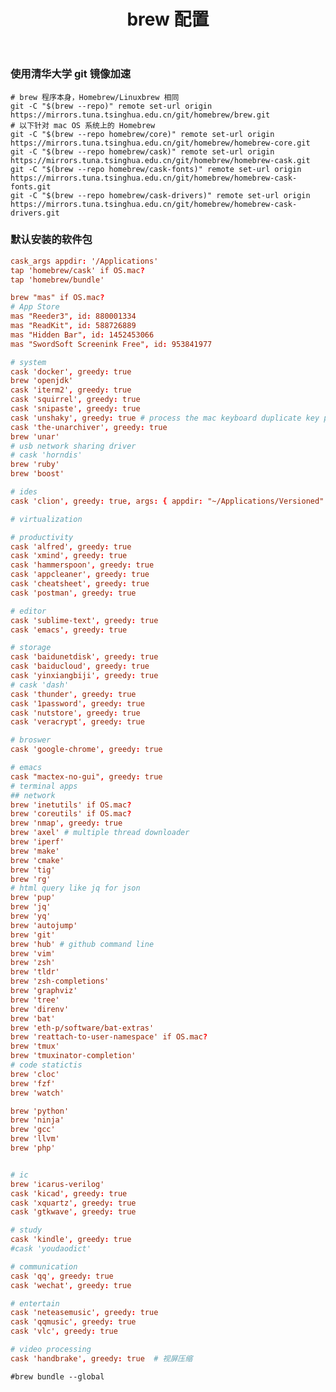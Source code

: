 #+TITLE:  brew 配置
#+AUTHOR: 孙建康（rising.lambda）
#+EMAIL:  rising.lambda@gmail.com

#+DESCRIPTION: brew 配置文件
#+PROPERTY:    header-args        :comments org
#+PROPERTY:    header-args        :mkdirp yes
#+OPTIONS:     num:nil toc:nil todo:nil tasks:nil tags:nil
#+OPTIONS:     skip:nil author:nil email:nil creator:nil timestamp:nil
#+INFOJS_OPT:  view:nil toc:nil ltoc:t mouse:underline buttons:0 path:http://orgmode.org/org-info.js

*** 使用清华大学 git 镜像加速
    #+BEGIN_SRC shell :tangle no :exports code :results none
      # brew 程序本身，Homebrew/Linuxbrew 相同
      git -C "$(brew --repo)" remote set-url origin https://mirrors.tuna.tsinghua.edu.cn/git/homebrew/brew.git
      # 以下针对 mac OS 系统上的 Homebrew
      git -C "$(brew --repo homebrew/core)" remote set-url origin https://mirrors.tuna.tsinghua.edu.cn/git/homebrew/homebrew-core.git
      git -C "$(brew --repo homebrew/cask)" remote set-url origin https://mirrors.tuna.tsinghua.edu.cn/git/homebrew/homebrew-cask.git
      git -C "$(brew --repo homebrew/cask-fonts)" remote set-url origin https://mirrors.tuna.tsinghua.edu.cn/git/homebrew/homebrew-cask-fonts.git
      git -C "$(brew --repo homebrew/cask-drivers)" remote set-url origin https://mirrors.tuna.tsinghua.edu.cn/git/homebrew/homebrew-cask-drivers.git
    #+END_SRC

*** 默认安装的软件包
    #+BEGIN_SRC conf :tangle (m/resolve "${m/home.d}/.Brewfile") :exports code :results none :eval never :comments link
      cask_args appdir: '/Applications'
      tap 'homebrew/cask' if OS.mac?
      tap 'homebrew/bundle'

      brew "mas" if OS.mac?
      # App Store
      mas "Reeder3", id: 880001334
      mas "ReadKit", id: 588726889
      mas "Hidden Bar", id: 1452453066
      mas "SwordSoft Screenink Free", id: 953841977

      # system
      cask 'docker', greedy: true
      brew 'openjdk'
      cask 'iterm2', greedy: true
      cask 'squirrel', greedy: true
      cask 'snipaste', greedy: true
      cask 'unshaky', greedy: true # process the mac keyboard duplicate key problem
      cask 'the-unarchiver', greedy: true
      brew 'unar'
      # usb network sharing driver
      # cask 'horndis'
      brew 'ruby'
      brew 'boost'

      # ides
      cask 'clion', greedy: true, args: { appdir: "~/Applications/Versioned" }

      # virtualization

      # productivity
      cask 'alfred', greedy: true
      cask 'xmind', greedy: true
      cask 'hammerspoon', greedy: true
      cask 'appcleaner', greedy: true
      cask 'cheatsheet', greedy: true
      cask 'postman', greedy: true

      # editor
      cask 'sublime-text', greedy: true
      cask 'emacs', greedy: true

      # storage
      cask 'baidunetdisk', greedy: true
      cask 'baiducloud', greedy: true
      cask 'yinxiangbiji', greedy: true
      # cask 'dash'
      cask 'thunder', greedy: true
      cask '1password', greedy: true
      cask 'nutstore', greedy: true
      cask 'veracrypt', greedy: true

      # broswer
      cask 'google-chrome', greedy: true

      # emacs
      cask "mactex-no-gui", greedy: true
      # terminal apps
      ## network
      brew 'inetutils' if OS.mac?
      brew 'coreutils' if OS.mac?
      brew 'nmap', greedy: true
      brew 'axel' # multiple thread downloader
      brew 'iperf'
      brew 'make'
      brew 'cmake'
      brew 'tig'
      brew 'rg'
      # html query like jq for json
      brew 'pup'
      brew 'jq'
      brew 'yq'
      brew 'autojump'
      brew 'git'
      brew 'hub' # github command line
      brew 'vim'
      brew 'zsh'
      brew 'tldr'
      brew 'zsh-completions'
      brew 'graphviz'
      brew 'tree'
      brew 'direnv'
      brew 'bat'
      brew 'eth-p/software/bat-extras'
      brew 'reattach-to-user-namespace' if OS.mac?
      brew 'tmux'
      brew 'tmuxinator-completion'
      # code statictis
      brew 'cloc'
      brew 'fzf'
      brew 'watch'

      brew 'python'
      brew 'ninja'
      brew 'gcc'
      brew 'llvm'
      brew 'php'


      # ic
      brew 'icarus-verilog'
      cask 'kicad', greedy: true
      cask 'xquartz', greedy: true
      cask 'gtkwave', greedy: true

      # study
      cask 'kindle', greedy: true
      #cask 'youdaodict'

      # communication
      cask 'qq', greedy: true
      cask 'wechat', greedy: true

      # entertain
      cask 'neteasemusic', greedy: true
      cask 'qqmusic', greedy: true
      cask 'vlc', greedy: true

      # video processing
      cask 'handbrake', greedy: true  # 视屏压缩
    #+END_SRC

    #+BEGIN_SRC shell :tangle no :exports code :results output
      #brew bundle --global
    #+END_SRC
